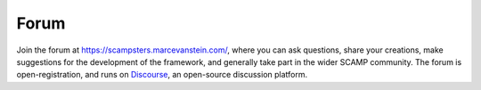 Forum
=====

Join the forum at https://scampsters.marcevanstein.com/, where you can ask questions, share your creations,
make suggestions for the development of the framework, and generally take part in the wider SCAMP community. The forum
is open-registration, and runs on `Discourse <https://www.discourse.org/>`_, an open-source discussion platform.